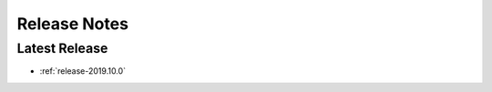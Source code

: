 .. _releases:

=============
Release Notes
=============

Latest Release
^^^^^^^^^^^^^^

- :ref:`release-2019.10.0`

